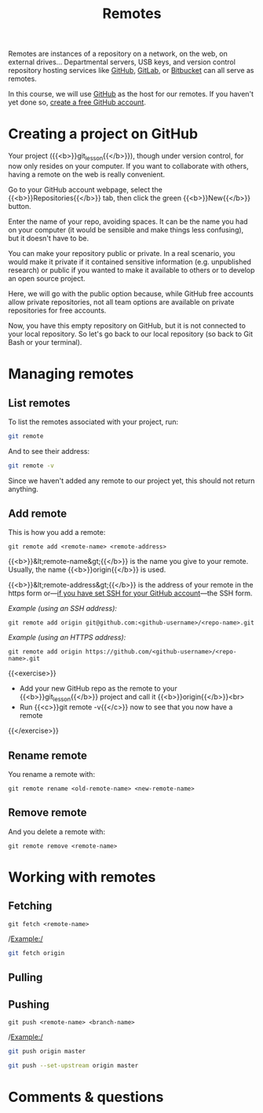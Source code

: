 #+title: Remotes
#+description: Practice
#+colordes: #dc7309
#+slug: git-13-remotes
#+weight: 14

Remotes are instances of a repository on a network, on the web, on external drives... Departmental servers, USB keys, and version control repository hosting services like [[https://github.com/][GitHub]], [[https://about.gitlab.com/][GitLab]], or [[https://bitbucket.org/][Bitbucket]] can all serve as remotes.

In this course, we will use [[https://github.com/][GitHub]] as the host for our remotes. If you haven't yet done so, [[https://westgrid-cli.netlify.app/school/git-03-install.html#headline-4][create a free GitHub account]].

* Creating a project on GitHub

Your project ({{<b>}}git_lesson{{</b>}}), though under version control, for now only resides on your computer. If you want to collaborate with others, having a remote on the web is really convenient.

Go to your GitHub account webpage, select the {{<b>}}Repositories{{</b>}} tab, then click the green {{<b>}}New{{</b>}} button.

Enter the name of your repo, avoiding spaces. It can be the name you had on your computer (it would be sensible and make things less confusing), but it doesn't have to be.

You can make your repository public or private. In a real scenario, you would make it private if it contained sensitive information (e.g. unpublished research) or public if you wanted to make it available to others or to develop an open source project.

Here, we will go with the public option because, while GitHub free accounts allow private repositories, not all team options are available on private repositories for free accounts.

Now, you have this empty repository on GitHub, but it is not connected to your local repository. So let's go back to our local repository (so back to Git Bash or your terminal).

* Managing remotes

** List remotes

To list the remotes associated with your project, run:

#+BEGIN_src sh
git remote
#+END_src

And to see their address:

#+BEGIN_src sh
git remote -v
#+END_src

Since we haven't added any remote to our project yet, this should not return anything.

** Add remote

This is how you add a remote:

#+BEGIN_example
git remote add <remote-name> <remote-address>
#+END_example

{{<b>}}&lt;remote-name&gt;{{</b>}} is the name you give to your remote. Usually, the name {{<b>}}origin{{</b>}} is used.

{{<b>}}&lt;remote-address&gt;{{</b>}} is the address of your remote in the https form or—[[https://westgrid-cli.netlify.app/school/git-03-install.html#headline-5][if you have set SSH for your GitHub account]]—the SSH form.

/Example (using an SSH address):/

#+BEGIN_example
git remote add origin git@github.com:<github-username>/<repo-name>.git
#+END_example

/Example (using an HTTPS address):/

#+BEGIN_example
git remote add origin https://github.com/<github-username>/<repo-name>.git
#+END_example

{{<exercise>}}
- Add your new GitHub repo as the remote to your {{<b>}}git_lesson{{</b>}} project and call it {{<b>}}origin{{</b>}}<br>
- Run {{<c>}}git remote -v{{</c>}} now to see that you now have a remote
{{</exercise>}}

** Rename remote

You rename a remote with:

#+BEGIN_example
git remote rename <old-remote-name> <new-remote-name>
#+END_example

** Remove remote

And you delete a remote with:

#+BEGIN_example
git remote remove <remote-name>
#+END_example

* Working with remotes

** Fetching

#+BEGIN_example
git fetch <remote-name>
#+END_example

/Example:/

#+BEGIN_src sh
git fetch origin
#+END_src

** Pulling


** Pushing

#+BEGIN_example
git push <remote-name> <branch-name>
#+END_example

/Example:/

#+BEGIN_src sh
git push origin master
#+END_src


#+BEGIN_src sh
git push --set-upstream origin master
#+END_src

* Comments & questions
